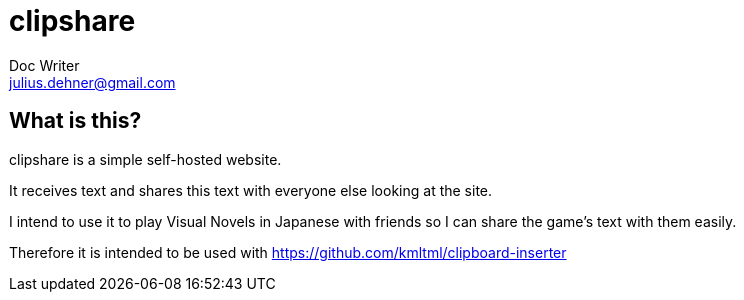 = clipshare
Doc Writer <julius.dehner@gmail.com>

== What is this?

clipshare is a simple self-hosted website.

It receives text and shares this text with everyone else looking at the site.

I intend to use it to play Visual Novels in Japanese with friends so I can share the game's text with them easily.

Therefore it is intended to be used with https://github.com/kmltml/clipboard-inserter
